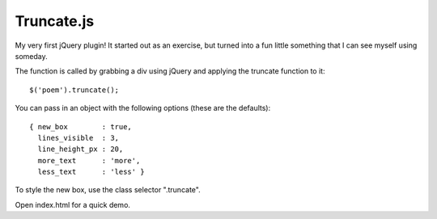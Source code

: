 Truncate.js
===========

My very first jQuery plugin! It started out as an exercise, but turned into a
fun little something that I can see myself using someday.

The function is called by grabbing a div using jQuery and applying the truncate
function to it::

  $('poem').truncate();

You can pass in an object with the following options (these are the defaults)::

  { new_box        : true,
    lines_visible  : 3,
    line_height_px : 20,
    more_text      : 'more',
    less_text      : 'less' }

To style the new box, use the class selector ".truncate".

Open index.html for a quick demo.

